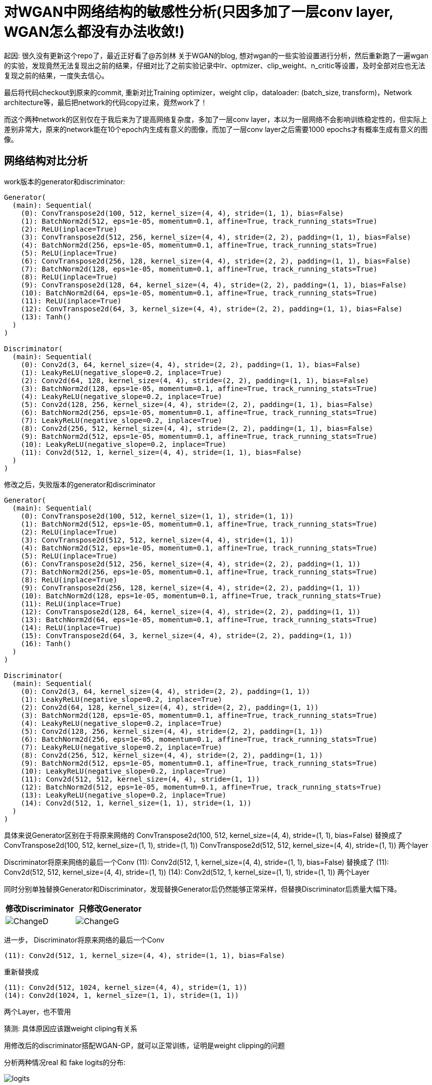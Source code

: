 = 对WGAN中网络结构的敏感性分析(只因多加了一层conv layer, WGAN怎么都没有办法收敛!)

起因: 很久没有更新这个repo了，最近正好看了@苏剑林 关于WGAN的blog, 想对wgan的一些实验设置进行分析，然后重新跑了一遍wgan的实验，发现竟然无法复现出之前的结果，仔细对比了之前实验记录中lr、optmizer、clip_weight、n_critic等设置，及时全部对应也无法复现之前的结果，一度失去信心。

最后将代码checkout到原来的commit, 重新对比Training optimizer，weight clip，dataloader: (batch_size, transform)，Network architecture等，最后把network的代码copy过来，竟然work了！

而这个两种network的区别仅在于我后来为了提高网络复杂度，多加了一层conv layer，本以为一层网络不会影响训练稳定性的，但实际上差别非常大，原来的network能在10个epoch内生成有意义的图像，而加了一层conv layer之后需要1000 epochs才有概率生成有意义的图像。

== 网络结构对比分析

work版本的generator和discriminator:
----
Generator(
  (main): Sequential(
    (0): ConvTranspose2d(100, 512, kernel_size=(4, 4), stride=(1, 1), bias=False)
    (1): BatchNorm2d(512, eps=1e-05, momentum=0.1, affine=True, track_running_stats=True)
    (2): ReLU(inplace=True)
    (3): ConvTranspose2d(512, 256, kernel_size=(4, 4), stride=(2, 2), padding=(1, 1), bias=False)
    (4): BatchNorm2d(256, eps=1e-05, momentum=0.1, affine=True, track_running_stats=True)
    (5): ReLU(inplace=True)
    (6): ConvTranspose2d(256, 128, kernel_size=(4, 4), stride=(2, 2), padding=(1, 1), bias=False)
    (7): BatchNorm2d(128, eps=1e-05, momentum=0.1, affine=True, track_running_stats=True)
    (8): ReLU(inplace=True)
    (9): ConvTranspose2d(128, 64, kernel_size=(4, 4), stride=(2, 2), padding=(1, 1), bias=False)
    (10): BatchNorm2d(64, eps=1e-05, momentum=0.1, affine=True, track_running_stats=True)
    (11): ReLU(inplace=True)
    (12): ConvTranspose2d(64, 3, kernel_size=(4, 4), stride=(2, 2), padding=(1, 1), bias=False)
    (13): Tanh()
  )
)

Discriminator(
  (main): Sequential(
    (0): Conv2d(3, 64, kernel_size=(4, 4), stride=(2, 2), padding=(1, 1), bias=False)
    (1): LeakyReLU(negative_slope=0.2, inplace=True)
    (2): Conv2d(64, 128, kernel_size=(4, 4), stride=(2, 2), padding=(1, 1), bias=False)
    (3): BatchNorm2d(128, eps=1e-05, momentum=0.1, affine=True, track_running_stats=True)
    (4): LeakyReLU(negative_slope=0.2, inplace=True)
    (5): Conv2d(128, 256, kernel_size=(4, 4), stride=(2, 2), padding=(1, 1), bias=False)
    (6): BatchNorm2d(256, eps=1e-05, momentum=0.1, affine=True, track_running_stats=True)
    (7): LeakyReLU(negative_slope=0.2, inplace=True)
    (8): Conv2d(256, 512, kernel_size=(4, 4), stride=(2, 2), padding=(1, 1), bias=False)
    (9): BatchNorm2d(512, eps=1e-05, momentum=0.1, affine=True, track_running_stats=True)
    (10): LeakyReLU(negative_slope=0.2, inplace=True)
    (11): Conv2d(512, 1, kernel_size=(4, 4), stride=(1, 1), bias=False)
  )
)

----

修改之后，失败版本的generator和discriminator
----
Generator(
  (main): Sequential(
    (0): ConvTranspose2d(100, 512, kernel_size=(1, 1), stride=(1, 1))
    (1): BatchNorm2d(512, eps=1e-05, momentum=0.1, affine=True, track_running_stats=True)
    (2): ReLU(inplace=True)
    (3): ConvTranspose2d(512, 512, kernel_size=(4, 4), stride=(1, 1))
    (4): BatchNorm2d(512, eps=1e-05, momentum=0.1, affine=True, track_running_stats=True)
    (5): ReLU(inplace=True)
    (6): ConvTranspose2d(512, 256, kernel_size=(4, 4), stride=(2, 2), padding=(1, 1))
    (7): BatchNorm2d(256, eps=1e-05, momentum=0.1, affine=True, track_running_stats=True)
    (8): ReLU(inplace=True)
    (9): ConvTranspose2d(256, 128, kernel_size=(4, 4), stride=(2, 2), padding=(1, 1))
    (10): BatchNorm2d(128, eps=1e-05, momentum=0.1, affine=True, track_running_stats=True)
    (11): ReLU(inplace=True)
    (12): ConvTranspose2d(128, 64, kernel_size=(4, 4), stride=(2, 2), padding=(1, 1))
    (13): BatchNorm2d(64, eps=1e-05, momentum=0.1, affine=True, track_running_stats=True)
    (14): ReLU(inplace=True)
    (15): ConvTranspose2d(64, 3, kernel_size=(4, 4), stride=(2, 2), padding=(1, 1))
    (16): Tanh()
  )
)

Discriminator(
  (main): Sequential(
    (0): Conv2d(3, 64, kernel_size=(4, 4), stride=(2, 2), padding=(1, 1))
    (1): LeakyReLU(negative_slope=0.2, inplace=True)
    (2): Conv2d(64, 128, kernel_size=(4, 4), stride=(2, 2), padding=(1, 1))
    (3): BatchNorm2d(128, eps=1e-05, momentum=0.1, affine=True, track_running_stats=True)
    (4): LeakyReLU(negative_slope=0.2, inplace=True)
    (5): Conv2d(128, 256, kernel_size=(4, 4), stride=(2, 2), padding=(1, 1))
    (6): BatchNorm2d(256, eps=1e-05, momentum=0.1, affine=True, track_running_stats=True)
    (7): LeakyReLU(negative_slope=0.2, inplace=True)
    (8): Conv2d(256, 512, kernel_size=(4, 4), stride=(2, 2), padding=(1, 1))
    (9): BatchNorm2d(512, eps=1e-05, momentum=0.1, affine=True, track_running_stats=True)
    (10): LeakyReLU(negative_slope=0.2, inplace=True)
    (11): Conv2d(512, 512, kernel_size=(4, 4), stride=(1, 1))
    (12): BatchNorm2d(512, eps=1e-05, momentum=0.1, affine=True, track_running_stats=True)
    (13): LeakyReLU(negative_slope=0.2, inplace=True)
    (14): Conv2d(512, 1, kernel_size=(1, 1), stride=(1, 1))
  )
)
----


具体来说Generator区别在于将原来网络的
ConvTranspose2d(100, 512, kernel_size=(4, 4), stride=(1, 1), bias=False)
替换成了
ConvTranspose2d(100, 512, kernel_size=(1, 1), stride=(1, 1))
ConvTranspose2d(512, 512, kernel_size=(4, 4), stride=(1, 1))
两个layer

Discriminator将原来网络的最后一个Conv
(11): Conv2d(512, 1, kernel_size=(4, 4), stride=(1, 1), bias=False)
替换成了
(11): Conv2d(512, 512, kernel_size=(4, 4), stride=(1, 1))
(14): Conv2d(512, 1, kernel_size=(1, 1), stride=(1, 1))
两个Layer


同时分别单独替换Generator和Discriminator，发现替换Generator后仍然能够正常采样，但替换Discriminator后质量大幅下降。

[%header, cols=2*] 
|===
| 修改Discriminator
| 只修改Generator

| image:../assets/wiki/wgan/changeD.jpg[ChangeD]
| image:../assets/wiki/wgan/changeG.jpg[ChangeG]

|===


进一步，
Discriminator将原来网络的最后一个Conv
----
(11): Conv2d(512, 1, kernel_size=(4, 4), stride=(1, 1), bias=False)
----
重新替换成

----
(11): Conv2d(512, 1024, kernel_size=(4, 4), stride=(1, 1))
(14): Conv2d(1024, 1, kernel_size=(1, 1), stride=(1, 1))
----

两个Layer，也不管用

猜测: 具体原因应该跟weight cliping有关系

用修改后的discriminator搭配WGAN-GP，就可以正常训练，证明是weight clipping的问题

分析两种情况real 和 fake logits的分布:

image::../assets/wiki/wgan/logits.png[]

发现ChangeD的情况下，出现了明显的gradient vanishing现象。

> 为什么正好加上这一层就会出现gradient vanishing呢？

// TOOD: 具体原因还没搞清楚 -> 深度学习的可解释性啊。。。


== 其他参数的敏感性分析:

. lr: 从1e-4到5e-5之间，效果差别不是很大
. optimizer:
    adam和rmsprop差距也不是很大
. 